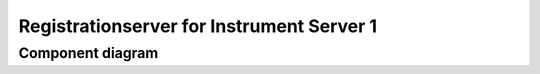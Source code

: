 ==========================================
Registrationserver for Instrument Server 1
==========================================

Component diagram
=================

.. uml:: uml-c3_rsis1.puml
